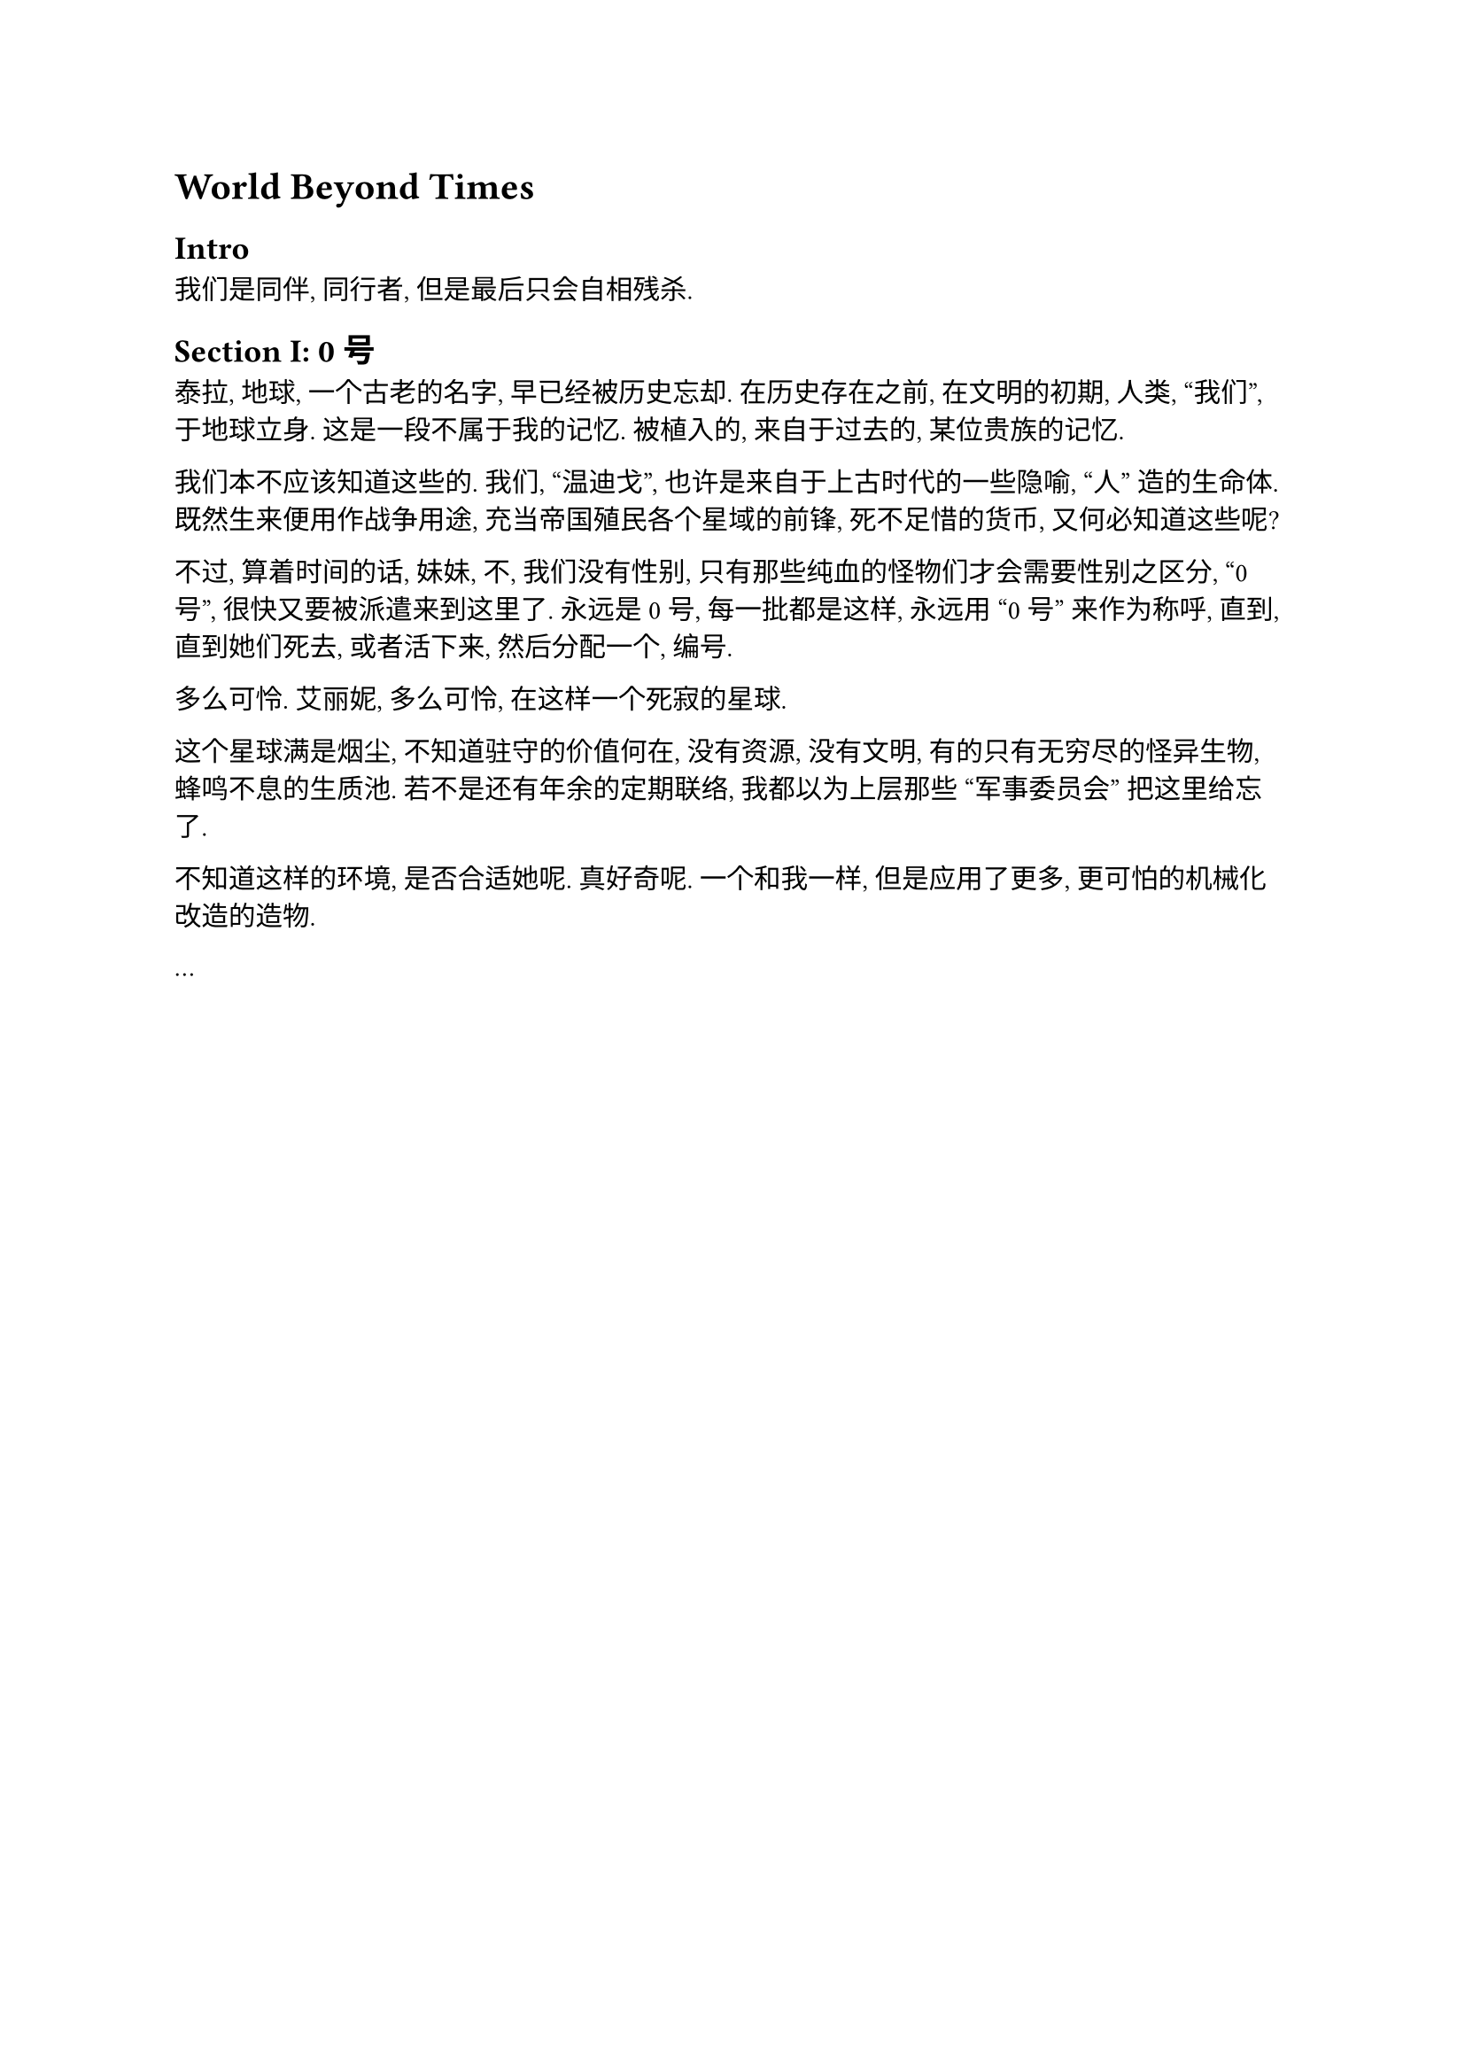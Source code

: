 = World Beyond Times

== Intro

我们是同伴, 同行者, 但是最后只会自相残杀.

== Section I: 0号

泰拉, 地球, 一个古老的名字, 早已经被历史忘却. 在历史存在之前, 在文明的初期, 人类, "我们", 于地球立身.
这是一段不属于我的记忆. 被植入的, 来自于过去的, 某位贵族的记忆.

我们本不应该知道这些的. 我们, "温迪戈", 也许是来自于上古时代的一些隐喻, "人" 造的生命体.
既然生来便用作战争用途, 充当帝国殖民各个星域的前锋, 死不足惜的货币, 又何必知道这些呢?

不过, 算着时间的话, 妹妹, 不, 我们没有性别, 只有那些纯血的怪物们才会需要性别之区分, "0号", 很快又要被派遣来到这里了.
永远是0号, 每一批都是这样, 永远用 "0号" 来作为称呼, 直到, 直到她们死去, 或者活下来, 然后分配一个, 编号.

多么可怜.
艾丽妮, 多么可怜, 在这样一个死寂的星球.

这个星球满是烟尘, 不知道驻守的价值何在, 没有资源, 没有文明, 有的只有无穷尽的怪异生物, 蜂鸣不息的生质池.
若不是还有年余的定期联络, 我都以为上层那些 "军事委员会" 把这里给忘了.

不知道这样的环境, 是否合适她呢.
真好奇呢.
一个和我一样, 但是应用了更多, 更可怕的机械化改造的造物.

...
